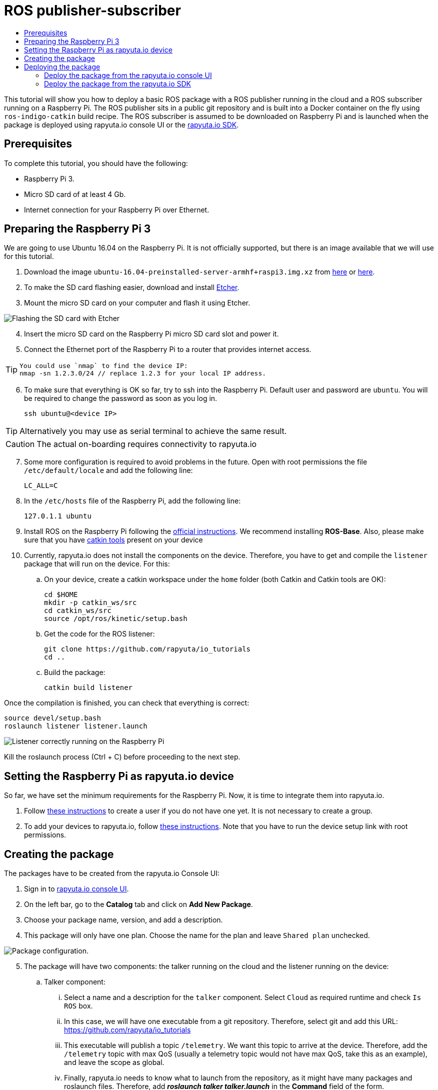 [[core-components-devices]]
= ROS publisher-subscriber
:toc: macro
:toc-title:
:data-uri:
:experimental:
:prewrap!:
:description:
:keywords:

toc::[]

This tutorial will show you how to deploy a basic ROS package with a ROS publisher running in the cloud and a ROS subscriber running on a Raspberry Pi.
The ROS publisher sits in a public git repository and is built into a Docker container on the fly using `ros-indigo-catkin` build recipe.
The ROS subscriber is assumed to be downloaded on Raspberry Pi and is launched when the package is deployed using rapyuta.io console UI or the
link:../rapyuta_io_sdk/sdk_docs.html[rapyuta.io SDK].

== Prerequisites
To complete this tutorial, you should have the following:

* Raspberry Pi 3.
* Micro SD card of at least 4 Gb.
* Internet connection for your Raspberry Pi over Ethernet.

== Preparing the Raspberry Pi 3
We are going to use Ubuntu 16.04 on the Raspberry Pi. It is not officially supported, but there is an image available that we will use for this tutorial.

1. Download the image `ubuntu-16.04-preinstalled-server-armhf+raspi3.img.xz` from link:https://ubuntu-pi-flavour-maker.org/download/[here] or
link:https://wiki.ubuntu.com/ARM/RaspberryPi[here].
2. To make the SD card flashing easier, download and install link:https://etcher.io/[Etcher].
3. Mount the micro SD card on your computer and flash it using Etcher.

image::ros_pub_sub/etcher.png["Flashing the SD card with Etcher"]

[start=4]
4. Insert the micro SD card on the Raspberry Pi micro SD card slot and power it.
5. Connect the Ethernet port of the Raspberry Pi to a router that provides internet access.

[TIP]
====
    You could use `nmap` to find the device IP:
    nmap -sn 1.2.3.0/24 // replace 1.2.3 for your local IP address.
====

[start=6]
5. To make sure that everything is OK so far, try to ssh into the Raspberry Pi. Default user and password are `ubuntu`. You will be required
to change the password as soon as you log in.

    ssh ubuntu@<device IP>

[TIP]
Alternatively you may use as serial terminal to achieve the same result.
[CAUTION]
The actual on-boarding requires connectivity to rapyuta.io

[start=7]
7. Some more configuration is required to avoid problems in the future. Open with root permissions the file `/etc/default/locale` and add the following line:

    LC_ALL=C

8. In the `/etc/hosts` file of the Raspberry Pi, add the following line:

    127.0.1.1 ubuntu

9. Install ROS on the Raspberry Pi following the link:http://wiki.ros.org/kinetic/Installation/Ubuntu[official instructions]. We recommend installing
*ROS-Base*. Also, please make sure that you have link:http://catkin-tools.readthedocs.io/en/latest/installing.html[catkin tools] present on your device

10. Currently, rapyuta.io does not install the components on the device. Therefore, you have to get and compile the `listener` package that will run on the device. For this:

.. On your device, create a catkin workspace under the `home` folder (both Catkin and Catkin tools are OK):

    cd $HOME
    mkdir -p catkin_ws/src
    cd catkin_ws/src
    source /opt/ros/kinetic/setup.bash

.. Get the code for the ROS listener:

    git clone https://github.com/rapyuta/io_tutorials
    cd ..

.. Build the package:

    catkin build listener

Once the compilation is finished, you can check that everything is correct:

    source devel/setup.bash
    roslaunch listener listener.launch

image::ros_pub_sub/comp_ok.png["Listener correctly running on the Raspberry Pi"]

Kill the roslaunch process (Ctrl + C) before proceeding to the next step.

== Setting the Raspberry Pi as rapyuta.io device
So far, we have set the minimum requirements for the Raspberry Pi. Now, it is time to integrate them into rapyuta.io.

1. Follow link:../../getting_started/creating_users_groups.html[these instructions] to create a user if you do not have one yet. It is not
necessary to create a group.
2. To add your devices to rapyuta.io, follow link:../../getting_started/adding_new_device.html[these instructions]. Note that you have to run the
device setup link with root permissions.


== Creating the package
The packages have to be created from the rapyuta.io Console UI:

1. Sign in to https://console.rapyuta.io/login[rapyuta.io console UI].
2. On the left bar, go to the *Catalog* tab and click on *Add New Package*.
3. Choose your package name, version, and add a description.
4. This package will only have one plan. Choose the name for the plan and leave `Shared plan` unchecked.

image::ros_pub_sub/pkg_1.png["Package configuration."]

[start=5]
5. The package will have two components: the talker running on the cloud and the listener running on the device:
.. Talker component:
... Select a name and a description for the `talker` component. Select `Cloud` as required runtime and check `Is ROS` box.
... In this case, we will have one executable from a git repository. Therefore, select git and add this URL: https://github.com/rapyuta/io_tutorials
... This executable will publish a topic `/telemetry`. We want this topic to arrive at the device. Therefore, add the `/telemetry` topic with max QoS
(usually a telemetry topic would not have max QoS, take this as an example), and leave the scope as global.
... Finally, rapyuta.io needs to know what to launch from the repository, as it might have many packages and roslaunch files.
Therefore, add *_roslaunch talker talker.launch_* in the *Command* field of the form.
+
image::ros_pub_sub/pkg_2.png["Talker component."]


.. Listener component:
... Select a name and a description for the `talker` component. Select `Device` as required runtime and check `Is ROS` box.
... The code is already on the device. We simply have to tell rapyuta.io what to run on the device. Make sure to use absolute path of your catkin workspace:

    source /home/ubuntu/catkin_ws/devel/setup.bash && roslaunch listener listener.launch

... No other parameters or topics need to be specified. rapyuta.io will expose the `/telemetry` topic here from the cloud via the cloud bridge.


image::ros_pub_sub/pkg_3.png["Listener component."]

[start=6]
6. Click on submit. After this, rapyuta.io will process and prepare the package for future deployments. If everything is OK you should see the
status indicator as green on the package information page.

image::ros_pub_sub/pkg_ok.png["Package created successfully."]


== Deploying the package
There are two ways of deploying a package: using the rapyuta.io console UI or using the link:../rapyuta_io_sdk/sdk_docs.html[rapyuta.io SDK]

=== Deploy the package from the rapyuta.io console UI
1. On the left bar, go to the *Catalog* tab and click on the package you just created.
2. Click on *Deploy package*.
3. We do not need to select the plan, as we only have one. Click on *Get devices*. After some seconds, your online devices should appear. Then, click *Continue*.

image::ros_pub_sub/dep_1.png["Devices available for the deployment."]

[start=4]
4. For the `talker` component, nothing has to be done. For the `listener`, select the device you want to use.
5. Also on the `listener` component, add two `ROS Setup Scripts` (the order is important):

    /opt/ros/kinetic/setup.bash
    /opt/rapyuta/catkin/devel/setup.bash

6. Click on create deployment.

image::ros_pub_sub/dep_2.png["Selecting runtime and adding ROS Setup Scripts."]

The deployment status indicator will blink yellow for some seconds. Once the deployment is finished, it will become green.

To check that everything is working, you can SSH into your device and do:


    source ~/catkin_ws/devel/setup.bash
    rostopic echo /telemetry


You should see "Hello world" messages with a timestamp attached at approximately 10 Hz.


=== Deploy the package from the link:../rapyuta_io_sdk/sdk_docs.html[rapyuta.io SDK]

[source,python]
from rapyuta_io import Client
client = Client()
package_id = 'my_package_id'    # change with package_id you want to deploy
plan_id = 'my_plan_id'          # change with the plan_id you want to deploy
auth_token = 'my_auth_token'    # change with your auth_token
pkg = client.get_package(package_id=package_id, plan_id=plan_id, auth_token=auth_token)
deployment = pkg.provision(deployment_id=deployment_id)
deployment_info = pkg.get_deployment_info(deployment['deployment_id'])
